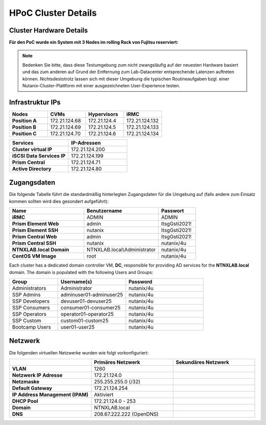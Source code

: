 .. _clusterdetails:

------------------------
HPoC Cluster Details
------------------------

Cluster Hardware Details
++++++++++++++++++++++++


**Für den PoC wurde ein System mit 3 Nodes im rolling Rack von Fujitsu reserviert:**

.. figure:: images/RollingRack.png
.. figure:: images/RollingRack1.png

.. note::
  Bedenken Sie bitte, dass diese Testumgebung zum nicht zwangsläufig  auf der neuesten Hardware basiert und das zum anderen auf Grund der Entfernung zum Lab-Datacenter entsprechende Latenzen auftreten können. Nichtsdestotrotz lassen sich mit dieser Umgebung die typischen Routineaufgaben bzgl. einer Nutanix-Cluster-Plattform mit einer ausgezeichneten User-Experience testen.

Infrastruktur IPs
+++++++++++++++++

.. list-table::
   :widths: 10 10 10 10
   :header-rows: 1

   * - Nodes
     - CVMs
     - Hypervisors
     - iRMC
   * - **Position A**
     - 172.21.124.68
     - 172.21.124.4
     - 172.21.124.132
   * - **Position B**
     - 172.21.124.69
     - 172.21.124.5
     - 172.21.124.133
   * - **Position C**
     - 172.21.124.70
     - 172.21.124.6
     - 172.21.124.134



.. list-table::
  :widths: 20 20
  :header-rows: 1

  * - Services
    - IP-Adressen
  * - **Cluster virtual IP**
    - 172.21.124.200
  * - **iSCSI Data Services IP**
    - 172.21.124.199
  * - **Prism Central**
    - 172.21.124.71
  * - **Active Directory**
    - 172.21.124.80


Zugangsdaten
++++++++++++

Die folgende Tabelle führt die standardmäßig hinterlegten Zugangsdaten für die Umgebung auf (falls andere zum Einsatz kommen sollten wird dies gesondert aufgeführt):

.. list-table::
  :widths: 20 20 10
  :header-rows: 1

  * - Name
    - Benutzername
    - Passwort
  * - **iRMC**
    - ADMIN
    - ADMIN
  * - **Prism Element Web**
    - admin
    - ItsgGsti2021!
  * - **Prism Element SSH**
    - nutanix
    - ItsgGsti2021!
  * - **Prism Central Web**
    - admin
    - ItsgGsti2021!
  * - **Prism Central SSH**
    - nutanix
    - nutanix/4u
  * - **NTNXLAB.local Domain**
    - NTNXLAB.local\\Administrator
    - nutanix/4u
  * - **CentOS VM Image**
    - root
    - nutanix/4u

Each cluster has a dedicated domain controller VM, **DC**, responsible for providing AD services for the **NTNXLAB.local** domain. The domain is populated with the following Users and Groups:

.. list-table::
   :widths: 25 35 40
   :header-rows: 1

   * - Group
     - Username(s)
     - Password
   * - Administrators
     - Administrator
     - nutanix/4u
   * - SSP Admins
     - adminuser01-adminuser25
     - nutanix/4u
   * - SSP Developers
     - devuser01-devuser25
     - nutanix/4u
   * - SSP Consumers
     - consumer01-consumer25
     - nutanix/4u
   * - SSP Operators
     - operator01-operator25
     - nutanix/4u
   * - SSP Custom
     - custom01-custom25
     - nutanix/4u
   * - Bootcamp Users
     - user01-user25
     - nutanix/4u


Netzwerk
++++++++

Die folgenden virtuellen Netzwerke wurden wie folgt vorkonfiguriert:

.. list-table::
   :widths: 33 33 33
   :header-rows: 1

   * -
     - **Primäres** Netzwerk
     - **Sekundäres** Netzwerk
   * - **VLAN**
     - 1260
     - 
   * - **Netzwerk IP Adresse**
     - 172.21.124.0
     - 
   * - **Netzmaske**
     - 255.255.255.0 (/32)
     - 
   * - **Default Gateway**
     - 172.21.124.254
     - 
   * - **IP Address Management (IPAM)**
     - Aktiviert
     - 
   * - **DHCP Pool**
     - 172.21.124.0  - 253
     - 
   * - **Domain**
     - NTNXLAB.local
     - 
   * - **DNS**
     - 208.67.222.222 (OpenDNS)
     - 

